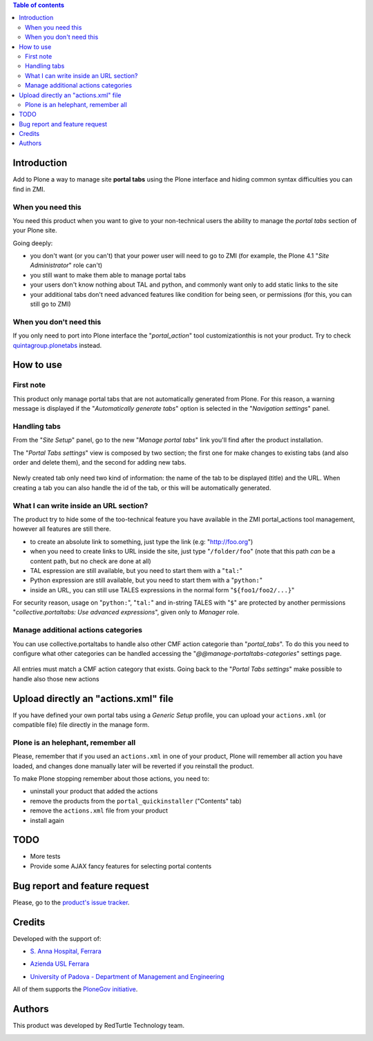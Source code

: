 .. contents:: **Table of contents**

Introduction
============

Add to Plone a way to manage site **portal tabs** using the Plone interface and hiding common
syntax difficulties you can find in ZMI.

When you need this
------------------

You need this product when you want to give to your non-technical users the ability to
manage the *portal tabs* section of your Plone site.

Going deeply:

* you don't want (or you can't) that your power user will need to go to ZMI
  (for example, the Plone 4.1 "*Site Administrator*" role can't)
* you still want to make them able to manage portal tabs
* your users don't know nothing about TAL and python, and commonly want only to add static
  links to the site
* your additional tabs don't need advanced features like condition for being seen, or permissions
  (for this, you can still go to ZMI)

When you don't need this
------------------------

If you only need to port into Plone interface the "*portal_action*" tool customizationthis is not your
product. Try to check `quintagroup.plonetabs`__ instead.

__ http://pypi.python.org/pypi/quintagroup.plonetabs/

How to use
==========

First note
----------

This product only manage portal tabs that are not automatically generated from Plone. For this
reason, a warning message is displayed if the "*Automatically generate tabs*" option is selected
in the "*Navigation settings*" panel.

Handling tabs
-------------

From the "*Site Setup*" panel, go to the new "*Manage portal tabs*" link you'll find after the
product installation.

.. image:: http://keul.it/images/plone/collective.portaltabs-0.1.0a-1.png
   :alt: View of the Site Setup panel

The "*Portal Tabs settings*" view is composed by two section; the first one for make changes to
existing tabs (and also order and delete them), and the second for adding new tabs.

.. figure:: http://blog.redturtle.it/pypi-images/collective.portaltabs/collective.portaltabs-0.3.0-02.png/image_preview
   :target: http://blog.redturtle.it/pypi-images/collective.portaltabs/collective.portaltabs-0.3.0-02.png/
   :alt: Manage portal tabs panel view

Newly created tab only need two kind of information: the name of the tab to be displayed (title)
and the URL. When creating a tab you can also handle the id of the tab, or this will be
automatically generated.

What I can write inside an URL section?
---------------------------------------

The product try to hide some of the too-technical feature you have available in the ZMI
portal_actions tool management, however all features are still there.

* to create an absolute link to something, just type the link (e.g: "http://foo.org")
* when you need to create links to URL inside the site, just type "``/folder/foo``"
  (note that this path *can* be a content path, but no check are done at all)
* TAL espression are still available, but you need to start them with a "``tal:``"
* Python expression are still available, but you need to start them with a "``python:``"
* inside an URL, you can still use TALES expressions in the normal form "``${foo1/foo2/...}``"

For security reason, usage on "``python:``", "``tal:``" and in-string TALES with "``$``" are protected
by another permissions "*collective.portaltabs: Use advanced expressions*", given only to *Manager* role.

Manage additional actions categories
------------------------------------

You can use collective.portaltabs to handle also other CMF action categorie than "*portal_tabs*".
To do this you need to configure what other categories can be handled accessing the
"*@@manage-portaltabs-categories*" settings page.

.. figure:: http://blog.redturtle.it/pypi-images/collective.portaltabs/collective.portaltabs-0.3.0-03.png/image_preview
   :target: http://blog.redturtle.it/pypi-images/collective.portaltabs/collective.portaltabs-0.3.0-03.png/
   :alt: Categories to be handled

All entries must match a CMF action category that exists.
Going back to the "*Portal Tabs settings*" make possible to handle also those new actions

.. figure:: http://blog.redturtle.it/pypi-images/collective.portaltabs/collective.portaltabs-0.3.0-04.png/image_preview
   :target: http://blog.redturtle.it/pypi-images/collective.portaltabs/collective.portaltabs-0.3.0-04.png/
   :alt: Multiple CMF Category panel

Upload directly an "actions.xml" file
=====================================

If you have defined your own portal tabs using a *Generic Setup* profile, you can upload your ``actions.xml``
(or compatible file) file directly in the manage form.

Plone is an helephant, remember all
-----------------------------------

Please, remember that if you used an ``actions.xml`` in one of your product, Plone will remember all action you have
loaded, and changes done manually later will be reverted if you reinstall the product.

To make Plone stopping remember about those actions, you need to:

* uninstall your product that added the actions
* remove the products from the ``portal_quickinstaller`` ("Contents" tab)
* remove the ``actions.xml`` file from your product
* install again

TODO
====

* More tests
* Provide some AJAX fancy features for selecting portal contents

Bug report and feature request
==============================

Please, go to the `product's issue tracker`__.

__ https://github.com/RedTurtle/collective.portaltabs/issues

Credits
=======

Developed with the support of:

* `S. Anna Hospital, Ferrara`__
  
  .. image:: http://www.ospfe.it/ospfe-logo.jpg 
     :alt: S. Anna Hospital logo

* `Azienda USL Ferrara`__

  .. image:: http://www.ausl.fe.it/logo_ausl.gif
     :alt: Azienda USL logo

* `University of Padova - Department of Management and Engineering`__

All of them supports the `PloneGov initiative`__.

__ http://www.ospfe.it/
__ http://www.ausl.fe.it/
__ http://www.unipd.it/international-area/node/84
__ http://www.plonegov.it/

Authors
=======

This product was developed by RedTurtle Technology team.

.. image:: http://www.redturtle.it/redturtle_banner.png
   :alt: RedTurtle Technology Site
   :target: http://www.redturtle.it/

